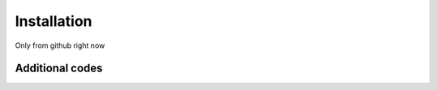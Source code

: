 .. _installation:

Installation
============

Only from github right now

.. _additionalcodes:

Additional codes
+++++++
